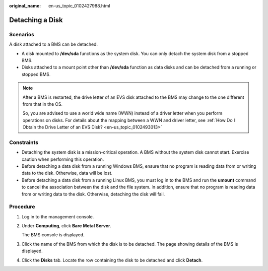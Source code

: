 :original_name: en-us_topic_0102427988.html

.. _en-us_topic_0102427988:

Detaching a Disk
================

Scenarios
---------

A disk attached to a BMS can be detached.

-  A disk mounted to **/dev/sda** functions as the system disk. You can only detach the system disk from a stopped BMS.
-  Disks attached to a mount point other than **/dev/sda** function as data disks and can be detached from a running or stopped BMS.

.. note::

   After a BMS is restarted, the drive letter of an EVS disk attached to the BMS may change to the one different from that in the OS.

   So, you are advised to use a world wide name (WWN) instead of a driver letter when you perform operations on disks. For details about the mapping between a WWN and driver letter, see :ref:`How Do I Obtain the Drive Letter of an EVS Disk? <en-us_topic_0102493013>`

Constraints
-----------

-  Detaching the system disk is a mission-critical operation. A BMS without the system disk cannot start. Exercise caution when performing this operation.
-  Before detaching a data disk from a running Windows BMS, ensure that no program is reading data from or writing data to the disk. Otherwise, data will be lost.

-  Before detaching a data disk from a running Linux BMS, you must log in to the BMS and run the **umount** command to cancel the association between the disk and the file system. In addition, ensure that no program is reading data from or writing data to the disk. Otherwise, detaching the disk will fail.

Procedure
---------

#. Log in to the management console.

#. Under **Computing**, click **Bare Metal Server**.

   The BMS console is displayed.

#. Click the name of the BMS from which the disk is to be detached. The page showing details of the BMS is displayed.

#. Click the **Disks** tab. Locate the row containing the disk to be detached and click **Detach**.
